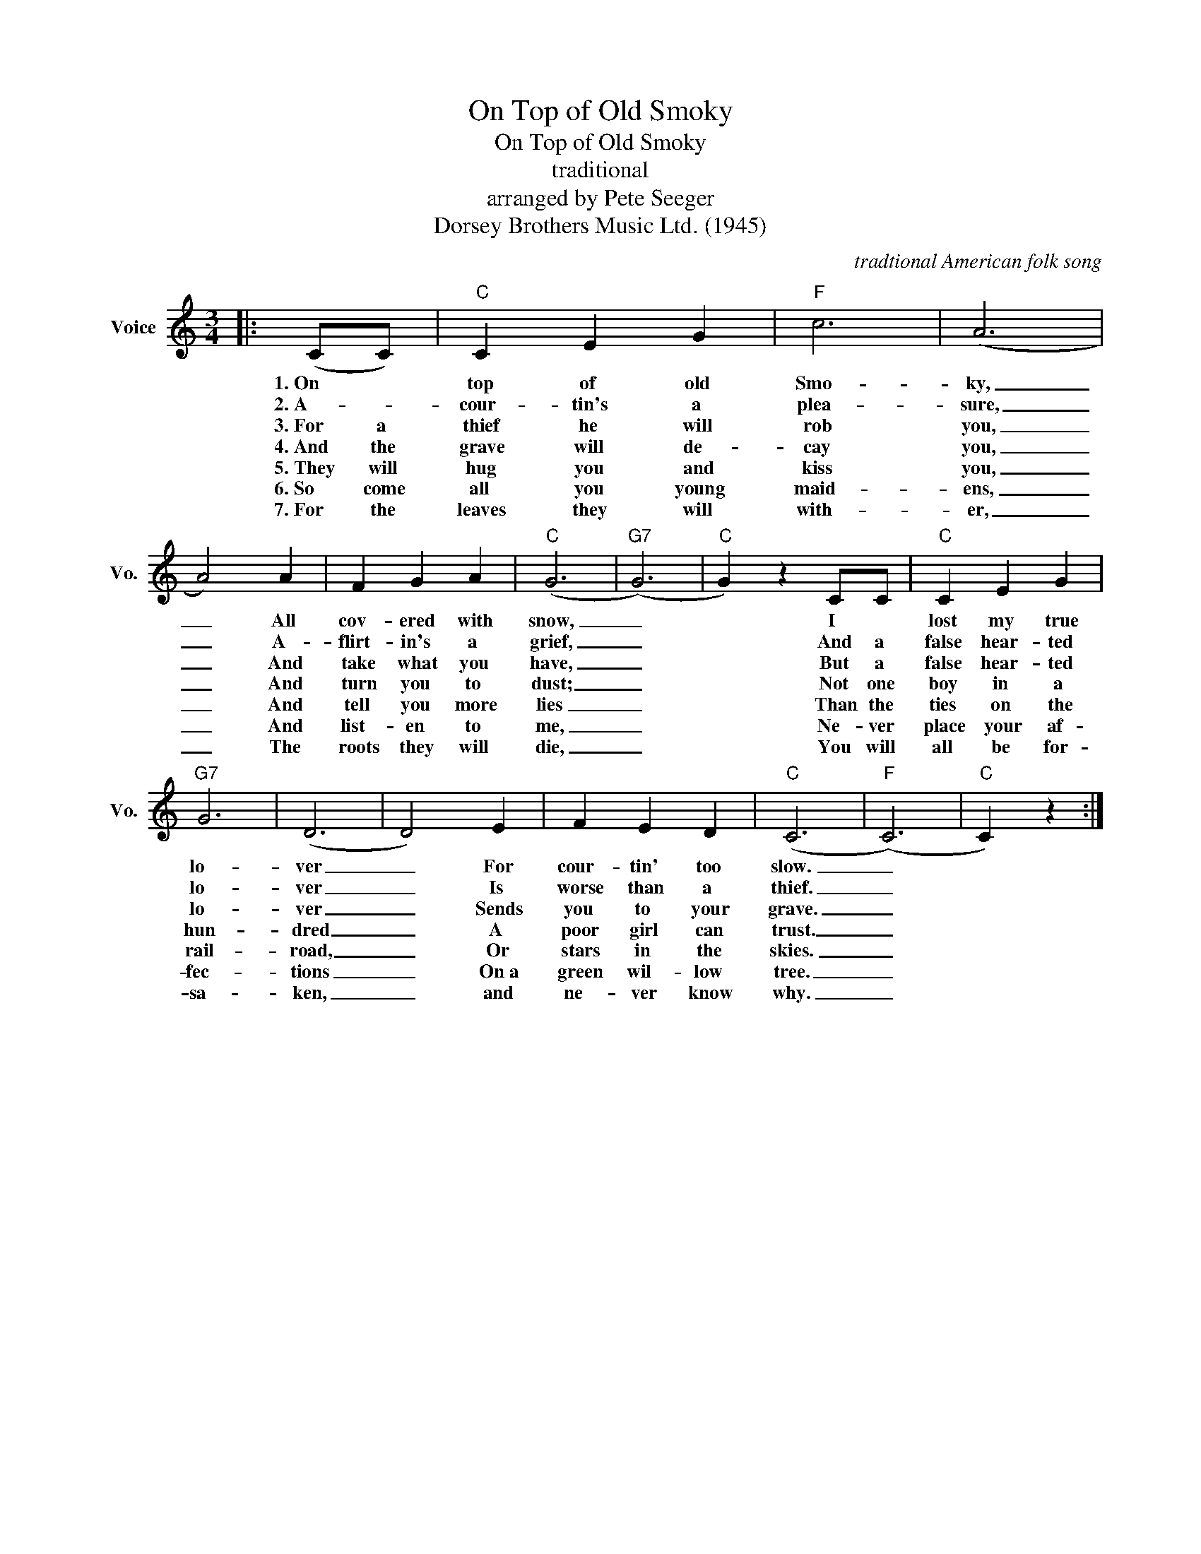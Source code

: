 X:1
T:On Top of Old Smoky
T:On Top of Old Smoky
T: traditional
T:arranged by Pete Seeger
T:Dorsey Brothers Music Ltd. (1945)
C:tradtional American folk song
Z:All Rights Reserved
L:1/4
M:3/4
K:C
V:1 treble nm="Voice" snm="Vo."
%%MIDI program 52
%%MIDI control 7 100
%%MIDI control 10 64
V:1
|: (C/C/) |"C" C E G |"F" c3 | (A3 | A2) A | F G A |"C" (G3 |"G7" (G3) |"C" G) z C/C/ |"C" C E G | %10
w: 1.~On *|top of old|Smo-|ky,|_ All|cov- ered with|snow,|_|* I *|lost my true|
w: 2.~A- *|cour- tin's a|plea-|sure,|_ A-|flirt- in's a|grief,|_|* And a|false hear- ted|
w: 3.~For a|thief he will|rob|you,|_ And|take what you|have,|_|* But a|false hear- ted|
w: 4.~And the|grave will de-|cay|you,|_ And|turn you to|dust;|_|* Not one|boy in a|
w: 5.~They will|hug you and|kiss|you,|_ And|tell you more|lies|_|* Than the|ties on the|
w: 6.~So come|all you young|maid-|ens,|_ And|list- en to|me,|_|* Ne- ver|place your af-|
w: 7.~For~ the|leaves they will|with-|er,|_ The|roots they will|die,|_|* You will|all be for-|
"G7" G3 | (D3 | D2) E | F E D |"C" (C3 |"F" (C3) |"C" C) z :| %17
w: lo-|ver|_ For|cour- tin' too|slow.|_||
w: lo-|ver|_ Is|worse than a|thief.|_||
w: lo-|ver|_ Sends|you to your|grave.|_||
w: hun-|dred|_ A|poor girl can|trust.|_||
w: rail-|road,|_ Or|stars in the|skies.|_||
w: fec-|tions|_ On~a|green wil- low|tree.|_||
w: sa-|ken,|_ and|ne- ver know|why.|_||

